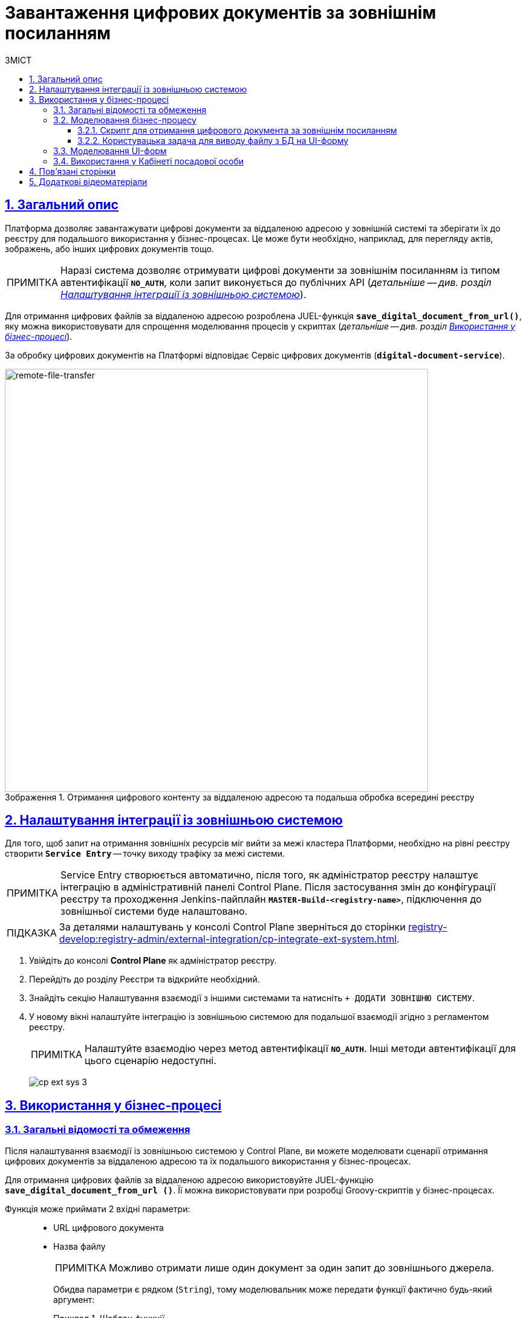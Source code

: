 :toc-title: ЗМІСТ
:toc: auto
:toclevels: 5
:experimental:
:important-caption:     ВАЖЛИВО
:note-caption:          ПРИМІТКА
:tip-caption:           ПІДКАЗКА
:warning-caption:       ПОПЕРЕДЖЕННЯ
:caution-caption:       УВАГА
:example-caption:           Приклад
:figure-caption:            Зображення
:table-caption:             Таблиця
:appendix-caption:          Додаток
:sectnums:
:sectnumlevels: 5
:sectanchors:
:sectlinks:
:partnums:

= Завантаження цифрових документів за зовнішнім посиланням

== Загальний опис

Платформа дозволяє завантажувати цифрові документи за віддаленою адресою у зовнішній системі та зберігати їх до реєстру для подальшого використання у бізнес-процесах. Це може бути необхідно, наприклад, для перегляду актів, зображень, або інших цифрових документів тощо.

NOTE: Наразі система дозволяє отримувати цифрові документи за зовнішнім посиланням із типом автентифікації `*NO_AUTH*`, коли запит виконується до публічних API (_детальніше -- див. розділ xref:#ext-system-integration-config[]_).

Для отримання цифрових файлів за віддаленою адресою розроблена JUEL-функція `*save_digital_document_from_url()*`, яку можна використовувати для спрощення моделювання процесів у скриптах (_детальніше -- див. розділ xref:#bp-modeling[]_).

За обробку цифрових документів на Платформі відповідає Сервіс цифрових документів (*`digital-document-service`*).

.Отримання цифрового контенту за віддаленою адресою та подальша обробка всередині реєстру
image::arch:architecture/registry/operational/bpms/remote-file-transfer.svg[remote-file-transfer,700]

[#ext-system-integration-config]
== Налаштування інтеграції із зовнішньою системою

Для того, щоб запит на отримання зовнішніх ресурсів міг вийти за межі кластера Платформи, необхідно на рівні реєстру створити *`Service Entry`* -- точку виходу трафіку за межі системи.

[NOTE]
Service Entry створюється автоматично, після того, як адміністратор реєстру налаштує інтеграцію в адміністративній панелі Control Plane. Після застосування змін до конфігурації реєстру та проходження Jenkins-пайплайн `*MASTER-Build-<registry-name>*`, підключення до зовнішньої системи буде налаштовано.

TIP: За деталями налаштувань у консолі Control Plane зверніться до сторінки xref:registry-develop:registry-admin/external-integration/cp-integrate-ext-system.adoc[].

. Увійдіть до консолі *Control Plane* як адміністратор реєстру.
. Перейдіть до розділу [.underline]#Реєстри# та відкрийте необхідний.
. Знайдіть секцію [.underline]#Налаштування взаємодії з іншими системами# та натисніть kbd:[+ ДОДАТИ ЗОВНІШНЮ СИСТЕМУ].
. У новому вікні налаштуйте інтеграцію із зовнішньою системою для подальшої взаємодії згідно з регламентом реєстру.
+
NOTE: Налаштуйте взаємодію через метод автентифікації *`NO_AUTH`*. Інші методи автентифікації для цього сценарію недоступні.

+
image:registry-admin/external-integration/cp-integrate-ext-system/cp-ext-sys-3.png[]

[#bp-modeling]
== Використання у бізнес-процесі

=== Загальні відомості та обмеження

Після налаштування взаємодії із зовнішньою системою у Control Plane, ви можете моделювати сценарії отримання цифрових документів за віддаленою адресою та їх подальшого використання у бізнес-процесах.

Для отримання цифрових файлів за віддаленою адресою використовуйте JUEL-функцію `*save_digital_document_from_url ()*`. Її можна використовувати при розробці Groovy-скриптів у бізнес-процесах.

Функція може приймати 2 вхідні параметри: ::

* URL цифрового документа
* Назва файлу
+
NOTE: Можливо отримати лише один документ за один запит до зовнішнього джерела.
+
Обидва параметри є рядком (`String`), тому моделювальник може передати функції фактично будь-який аргумент:
+
.Шаблон функції
====
----
save_digital_document_from_url(String remoteFileUrl, String targetFileName)
----
====

[TIP]
====
Алгоритм роботи функції наступний:

. Функція `*save_digital_document_from_url ()*` виконує запит до відкритого ресурсу за вказаним посиланням та отримує цифровий документ (наприклад, зображення у форматі `.jpeg`).
. Далі передає файл _Сервісу цифрових документів_ (`digital-document-service`).
. Сервіс зберігає файл у зашифрованому вигляді до _Об'єктного сховища проміжних даних БП_ (`lowcode-file-storage`) та у відповідь отримує метадані -- *`id`* та *`checksum`*
документа, які передаються до бізнес-процесу.

Надалі `id` та `checksum` можна використати у бізнес-процесі для збереження та подальшого отримання документа з об'єктного сховища даних CEPH.

Повний перелік параметрів, які можна використати у бізнес-процесі, дивіться у таблиці нижче.

.Структура тіла відповіді
|===
|Json Path|Тип|Опис

|`*$.id*`
|UUID
|Унікальний ідентифікатор цифрового документа, сформований з використанням генератора псевдовипадкових чисел.

|`*$.name*`
|Текстовий
|Оригінальна назва файлу

|`*$.type*`
|Текстовий
|Тип контенту файлу (_application/pdf, image/png, image/jpeg_, etc.)

|`*$.checksum*`
|Текстовий
|Автоматично згенерований геш, що накладається на контент файлу з використанням алгоритму `SHA256`.

|`*$.size*`
|Числовий
|Розмір файлу

|===

.Приклад відповіді
[source, json]
----
{
  "id": "{UUID}",
  "name": "{fileName}",
  "type": "{contentType}",
  "checksum": "{sha256}",
  "size": 0
}
----

====

[IMPORTANT]
====
Максимальний розмір файлу::

Максимальний розмір файлу (`max-remote-file-size`), який може обробити Сервіс цифрових документів, дорівнює 100 MB. У разі, якщо `digitalDocuments.maxFileSize` не вказано явним чином, приймається значення у `100` MB як системне обмеження.

Формати файлів, що підтримуються::

При використанні функції *`save_digital_document_from_url()`*, система автоматично проводить процедуру валідації файлів, що завантажуються через UI-форми Кабінетів користувачами. Валідація полягає в перевірці файлів на відповідність певним обмеженням, зокрема щодо допустимих типів файлів:

* _"application/pdf": "pdf"_
* _"image/png": "png"_
* _"image/jpeg": "jpg", "jpeg"_
* _"text/csv": csv_
* _"application/octet-stream": "asics"_
* _"application/pkcs7-signature": "p7s"_
====

[TIP]
====
Скористайтеся готовою схемою бізнес-процесу для безпосереднього поглиблення у деталі:

* [*] link:{attachmentsdir}/bp-modeling/save-digital-doc-remote-url/external-system-file-saving.bpmn[external-system-file-saving.bpmn]

Скопіюйте вміст _.bpmn_-файлу та вставте на вкладці [.underline]#Код# у розділі [.underline]#Моделі процесів# [.underline]#Кабінету адміністратора регламентів#.
====

=== Моделювання бізнес-процесу

==== Скрипт для отримання цифрового документа за зовнішнім посиланням

. Створіть скрипт-задачу (*Script Task*).
. У полі `Name` введіть назву задачі. Наприклад, `Отримання файлу з іншої системи`.
. У полі `*Script*` відкрийте [.underline]#Редактор скриптів# та напишіть Groovy-скрипт для обробки даних.
+
image:registry-develop:bp-modeling/bp/save-digital-doc-remote-url/dig-doc-remote-url-1.png[]

. Використовуйте функцію `*save_digital_document_from_url ()*`, щоб отримати цифровий документ зі сторонньої системи.

* Передайте як вхідні параметри функції посилання та назву файлу. Це можна зробити, наприклад, визначивши параметри `url` та `fileName` як змінні, присвоївши їм відповідні значення, та використавши у функції.
+
image:registry-develop:bp-modeling/bp/save-digital-doc-remote-url/dig-doc-remote-url-2.png[]

* Або можна відразу сформувати об'єкт та призначити йому як значення функцію з відповідними вхідними параметрами.
+
image:registry-develop:bp-modeling/bp/save-digital-doc-remote-url/dig-doc-remote-url-3.png[]
+
[NOTE]
====
Після обробки отриманих даних на стороні Сервісу цифрових документів, до бізнес-процесу повертаються метадані документа, збереженого у тимчасовому сховищі проміжних даних -- `id` та `checksum`.

Після того, як цифровий документ збережено до тимчасового сховища, розробник має визначити логіку подальшого збереження документа до постійного сховища CEPH у рамках цього ж процесу, адже після завершення БП файл буде видалено із тимчасового сховища.
====

+
Результат виконання скрипту зберігаємо до змінної `documentMetadata`, яку надалі використовуємо в іншому скрипті для формування об'єкта, що зберігатиме метадані отриманого документа до постійного сховища CEPH. +
image:registry-develop:bp-modeling/bp/save-digital-doc-remote-url/dig-doc-remote-url-4.png[]

==== Користувацька задача для виводу файлу з БД на UI-форму

Після збереження об'єкта із метаданими цифрового документа до основної БД, знаходимо запис за його ID та передаємо об'єкт як змінну на UI-форму Кабінету користувача.

. Створіть користувацьку задачу (*User Task*).
. Введіть назву задачі. Наприклад, `Переглянути файл з БД на формі`.
. Застосуйте [.underline]#шаблон делегата# зі списку доступних -- *User form*.
. У полі `Form key` введіть службову назву форми, до якої необхідно передати дані. Наприклад, `file-saved-from-ext-system-view`.
. У полі `Assignee` вкажіть токен ініціатора процесу -- `${initiator}`.
. У полі `Form data pre-population` вкажіть дані об'єкта із цифровим документом (у нашому прикладі -- це зображення), який виведеться на форму. Наприклад, `${response.value.responseBody}`.
+
image:registry-develop:bp-modeling/bp/save-digital-doc-remote-url/dig-doc-remote-url-5.png[]

[#form-modeling]
=== Моделювання UI-форм

Отриманий цифровий документ за зовнішнім посиланням можна відобразити на UI-формі бізнес-процесу та завантажити на локальну машину для подальшого використання.

[TIP]
====
Скористайтеся готовою формою для безпосереднього ознайомлення із деталями:

* [*] link:{attachmentsdir}/bp-modeling/save-digital-doc-remote-url/file-saved-from-ext-system-view.json[_file-saved-from-ext-system-view.json_]

Скопіюйте вміст _.json_-файлу та вставте на вкладці [.underline]#Код# у розділі [.underline]#UI-форми# Кабінету адміністратора регламентів.
====

. Створіть UI-форму для бізнес-процесу.
. У [.underline]#Конструкторі# налаштуйте компонент *`Text Field`* для виводу назви файлу.

. Далі налаштуйте компонент `*File*` для отримання даних (цифрового документа) зі сховища CEPH.
+
image:registry-develop:bp-modeling/bp/save-digital-doc-remote-url/dig-doc-remote-url-6.png[]
+
Перейдіть на вкладку *`API`* та у полі `Property Name` вкажіть ключ для пошуку запису в об'єктному сховищі. Наприклад, `image`.
+
[NOTE]
====
Параметр не є жорстко закодованим. Ви можете використовувати будь-які ключі, передбачені логікою вашого бізнес-процесу.
====
+
image:registry-develop:bp-modeling/bp/save-digital-doc-remote-url/dig-doc-remote-url-7.png[]
+
Результат, що повертається на UI-форму, може виглядати так:
+
.Цифровий документ, отриманий із CEPH по ключу `image`
====
image:registry-develop:bp-modeling/bp/save-digital-doc-remote-url/dig-doc-remote-url-8.png[]
====

[#officer-portal-usage]
=== Використання у Кабінеті посадової особи

Розглянемо приклад, як виглядатиме користувацька UI-форма із виведеним цифровим документом, отриманим з об'єктного сховища.

. Увійдіть до Кабінету посадової особи.
. Запустіть змодельований бізнес-процес.
+
image:registry-develop:bp-modeling/bp/save-digital-doc-remote-url/dig-doc-remote-url-9.png[]

. Завантажте отриманий файл на локальну машину для подальшого використання.
+
image:registry-develop:bp-modeling/bp/save-digital-doc-remote-url/dig-doc-remote-url-10.png[]

== Пов'язані сторінки

* xref:admin:registry-management/control-plane-digital-documents.adoc[]
* xref:bp-modeling/forms/components/file/component-file-multiple-values.adoc[]

== Додаткові відеоматеріали

video::WT8rHKH8S4I[youtube, width=680, height=380]